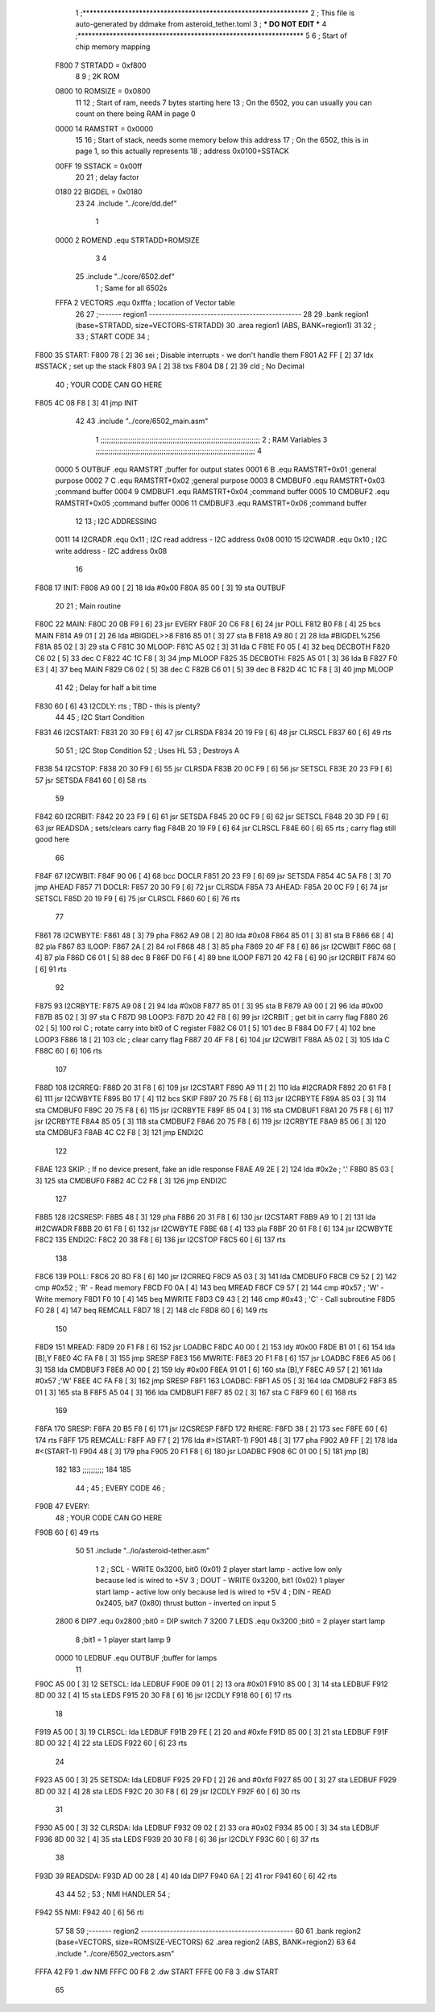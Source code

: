                               1 ;****************************************************************
                              2 ; This file is auto-generated by ddmake from asteroid_tether.toml
                              3 ; *** DO NOT EDIT ***
                              4 ;****************************************************************
                              5 
                              6 ; Start of chip memory mapping
                     F800     7 STRTADD = 0xf800
                              8 
                              9 ; 2K ROM
                     0800    10 ROMSIZE = 0x0800
                             11 
                             12 ; Start of ram, needs 7 bytes starting here
                             13 ; On the 6502, you can usually you can count on there being RAM in page 0
                     0000    14 RAMSTRT = 0x0000
                             15 
                             16 ; Start of stack, needs some memory below this address
                             17 ; On the 6502, this is in page 1, so this actually represents
                             18 ; address 0x0100+SSTACK
                     00FF    19 SSTACK = 0x00ff
                             20 
                             21 ; delay factor
                     0180    22 BIGDEL = 0x0180
                             23 
                             24         .include "../core/dd.def"
                              1 
                     0000     2 ROMEND  .equ    STRTADD+ROMSIZE
                              3 
                              4 
                             25         .include "../core/6502.def"
                              1 ; Same for all 6502s
                     FFFA     2 VECTORS .equ    0xfffa      ; location of Vector table
                             26 
                             27 ;------- region1  -----------------------------------------------
                             28 
                             29         .bank   region1 (base=STRTADD, size=VECTORS-STRTADD)
                             30         .area   region1 (ABS, BANK=region1)
                             31 
                             32 ;
                             33 ;       START CODE
                             34 ;
   F800                      35 START:
   F800 78            [ 2]   36         sei              ; Disable interrupts - we don't handle them
   F801 A2 FF         [ 2]   37         ldx     #SSTACK  ; set up the stack
   F803 9A            [ 2]   38         txs
   F804 D8            [ 2]   39         cld              ; No Decimal
                             40 ;       YOUR CODE CAN GO HERE
   F805 4C 08 F8      [ 3]   41         jmp     INIT
                             42 
                             43         .include "../core/6502_main.asm"
                              1 ;;;;;;;;;;;;;;;;;;;;;;;;;;;;;;;;;;;;;;;;;;;;;;;;;;;;;;;;;;;;;;;;;;;;;;;;;;;
                              2 ; RAM Variables 
                              3 ;;;;;;;;;;;;;;;;;;;;;;;;;;;;;;;;;;;;;;;;;;;;;;;;;;;;;;;;;;;;;;;;;;;;;;;;;;;
                              4 
                     0000     5 OUTBUF  .equ    RAMSTRT         ;buffer for output states
                     0001     6 B       .equ    RAMSTRT+0x01    ;general purpose
                     0002     7 C       .equ    RAMSTRT+0x02    ;general purpose
                     0003     8 CMDBUF0 .equ    RAMSTRT+0x03    ;command buffer
                     0004     9 CMDBUF1 .equ    RAMSTRT+0x04    ;command buffer
                     0005    10 CMDBUF2 .equ    RAMSTRT+0x05    ;command buffer
                     0006    11 CMDBUF3 .equ    RAMSTRT+0x06    ;command buffer
                             12 
                             13 ; I2C ADDRESSING
                     0011    14 I2CRADR .equ    0x11        ; I2C read address  - I2C address 0x08
                     0010    15 I2CWADR .equ    0x10        ; I2C write address - I2C address 0x08
                             16 
   F808                      17 INIT:
   F808 A9 00         [ 2]   18         lda     #0x00
   F80A 85 00         [ 3]   19         sta     OUTBUF
                             20 
                             21 ; Main routine
   F80C                      22 MAIN:
   F80C 20 0B F9      [ 6]   23         jsr     EVERY
   F80F 20 C6 F8      [ 6]   24         jsr     POLL
   F812 B0 F8         [ 4]   25         bcs     MAIN
   F814 A9 01         [ 2]   26         lda     #BIGDEL>>8
   F816 85 01         [ 3]   27         sta     B
   F818 A9 80         [ 2]   28         lda     #BIGDEL%256
   F81A 85 02         [ 3]   29         sta     C
   F81C                      30 MLOOP:
   F81C A5 02         [ 3]   31         lda     C
   F81E F0 05         [ 4]   32         beq     DECBOTH
   F820 C6 02         [ 5]   33         dec     C
   F822 4C 1C F8      [ 3]   34         jmp     MLOOP
   F825                      35 DECBOTH:
   F825 A5 01         [ 3]   36         lda     B
   F827 F0 E3         [ 4]   37         beq     MAIN
   F829 C6 02         [ 5]   38         dec     C
   F82B C6 01         [ 5]   39         dec     B
   F82D 4C 1C F8      [ 3]   40         jmp     MLOOP
                             41 
                             42 ; Delay for half a bit time
   F830 60            [ 6]   43 I2CDLY: rts             ; TBD - this is plenty?
                             44 
                             45 ; I2C Start Condition
   F831                      46 I2CSTART:
   F831 20 30 F9      [ 6]   47         jsr    CLRSDA      
   F834 20 19 F9      [ 6]   48         jsr    CLRSCL
   F837 60            [ 6]   49         rts
                             50 
                             51 ; I2C Stop Condition
                             52 ; Uses HL
                             53 ; Destroys A
   F838                      54 I2CSTOP:
   F838 20 30 F9      [ 6]   55         jsr    CLRSDA
   F83B 20 0C F9      [ 6]   56         jsr    SETSCL
   F83E 20 23 F9      [ 6]   57         jsr    SETSDA
   F841 60            [ 6]   58         rts
                             59         
   F842                      60 I2CRBIT:
   F842 20 23 F9      [ 6]   61         jsr     SETSDA
   F845 20 0C F9      [ 6]   62         jsr     SETSCL
   F848 20 3D F9      [ 6]   63         jsr     READSDA ; sets/clears carry flag
   F84B 20 19 F9      [ 6]   64         jsr     CLRSCL
   F84E 60            [ 6]   65         rts             ; carry flag still good here
                             66 
   F84F                      67 I2CWBIT:
   F84F 90 06         [ 4]   68         bcc     DOCLR
   F851 20 23 F9      [ 6]   69         jsr     SETSDA
   F854 4C 5A F8      [ 3]   70         jmp     AHEAD
   F857                      71 DOCLR:
   F857 20 30 F9      [ 6]   72         jsr     CLRSDA
   F85A                      73 AHEAD:
   F85A 20 0C F9      [ 6]   74         jsr     SETSCL
   F85D 20 19 F9      [ 6]   75         jsr     CLRSCL
   F860 60            [ 6]   76         rts
                             77         
   F861                      78 I2CWBYTE:
   F861 48            [ 3]   79         pha
   F862 A9 08         [ 2]   80         lda     #0x08
   F864 85 01         [ 3]   81         sta     B
   F866 68            [ 4]   82         pla
   F867                      83 ILOOP:
   F867 2A            [ 2]   84         rol
   F868 48            [ 3]   85         pha
   F869 20 4F F8      [ 6]   86         jsr     I2CWBIT
   F86C 68            [ 4]   87         pla
   F86D C6 01         [ 5]   88         dec     B
   F86F D0 F6         [ 4]   89         bne     ILOOP
   F871 20 42 F8      [ 6]   90         jsr     I2CRBIT
   F874 60            [ 6]   91         rts
                             92         
   F875                      93 I2CRBYTE:
   F875 A9 08         [ 2]   94         lda     #0x08
   F877 85 01         [ 3]   95         sta     B
   F879 A9 00         [ 2]   96         lda     #0x00
   F87B 85 02         [ 3]   97         sta     C
   F87D                      98 LOOP3:
   F87D 20 42 F8      [ 6]   99         jsr     I2CRBIT     ; get bit in carry flag
   F880 26 02         [ 5]  100         rol     C           ; rotate carry into bit0 of C register
   F882 C6 01         [ 5]  101         dec     B
   F884 D0 F7         [ 4]  102         bne     LOOP3
   F886 18            [ 2]  103         clc                 ; clear carry flag              
   F887 20 4F F8      [ 6]  104         jsr     I2CWBIT
   F88A A5 02         [ 3]  105         lda     C
   F88C 60            [ 6]  106         rts
                            107 
   F88D                     108 I2CRREQ:
   F88D 20 31 F8      [ 6]  109         jsr     I2CSTART
   F890 A9 11         [ 2]  110         lda         #I2CRADR
   F892 20 61 F8      [ 6]  111         jsr     I2CWBYTE
   F895 B0 17         [ 4]  112         bcs     SKIP
   F897 20 75 F8      [ 6]  113         jsr     I2CRBYTE
   F89A 85 03         [ 3]  114         sta     CMDBUF0
   F89C 20 75 F8      [ 6]  115         jsr     I2CRBYTE
   F89F 85 04         [ 3]  116         sta     CMDBUF1
   F8A1 20 75 F8      [ 6]  117         jsr     I2CRBYTE
   F8A4 85 05         [ 3]  118         sta     CMDBUF2
   F8A6 20 75 F8      [ 6]  119         jsr     I2CRBYTE
   F8A9 85 06         [ 3]  120         sta     CMDBUF3
   F8AB 4C C2 F8      [ 3]  121         jmp     ENDI2C
                            122     
   F8AE                     123 SKIP:                       ; If no device present, fake an idle response
   F8AE A9 2E         [ 2]  124         lda     #0x2e  ; '.'
   F8B0 85 03         [ 3]  125         sta     CMDBUF0
   F8B2 4C C2 F8      [ 3]  126         jmp     ENDI2C
                            127 
   F8B5                     128 I2CSRESP:
   F8B5 48            [ 3]  129         pha
   F8B6 20 31 F8      [ 6]  130         jsr     I2CSTART
   F8B9 A9 10         [ 2]  131         lda     #I2CWADR
   F8BB 20 61 F8      [ 6]  132         jsr     I2CWBYTE
   F8BE 68            [ 4]  133         pla
   F8BF 20 61 F8      [ 6]  134         jsr     I2CWBYTE
   F8C2                     135 ENDI2C:
   F8C2 20 38 F8      [ 6]  136         jsr     I2CSTOP
   F8C5 60            [ 6]  137         rts
                            138 
   F8C6                     139 POLL:
   F8C6 20 8D F8      [ 6]  140         jsr     I2CRREQ
   F8C9 A5 03         [ 3]  141         lda     CMDBUF0
   F8CB C9 52         [ 2]  142         cmp     #0x52           ; 'R' - Read memory
   F8CD F0 0A         [ 4]  143         beq     MREAD
   F8CF C9 57         [ 2]  144         cmp     #0x57           ; 'W' - Write memory
   F8D1 F0 10         [ 4]  145         beq     MWRITE
   F8D3 C9 43         [ 2]  146         cmp     #0x43           ; 'C' - Call subroutine
   F8D5 F0 28         [ 4]  147         beq     REMCALL
   F8D7 18            [ 2]  148         clc
   F8D8 60            [ 6]  149         rts
                            150 
   F8D9                     151 MREAD:
   F8D9 20 F1 F8      [ 6]  152         jsr     LOADBC
   F8DC A0 00         [ 2]  153         ldy     #0x00
   F8DE B1 01         [ 6]  154         lda     [B],Y
   F8E0 4C FA F8      [ 3]  155         jmp     SRESP
   F8E3                     156 MWRITE:
   F8E3 20 F1 F8      [ 6]  157         jsr     LOADBC
   F8E6 A5 06         [ 3]  158         lda     CMDBUF3
   F8E8 A0 00         [ 2]  159         ldy     #0x00
   F8EA 91 01         [ 6]  160         sta     [B],Y
   F8EC A9 57         [ 2]  161         lda     #0x57   ;'W'
   F8EE 4C FA F8      [ 3]  162         jmp     SRESP
   F8F1                     163 LOADBC:
   F8F1 A5 05         [ 3]  164         lda     CMDBUF2
   F8F3 85 01         [ 3]  165         sta     B
   F8F5 A5 04         [ 3]  166         lda     CMDBUF1
   F8F7 85 02         [ 3]  167         sta     C
   F8F9 60            [ 6]  168         rts
                            169         
   F8FA                     170 SRESP:
   F8FA 20 B5 F8      [ 6]  171         jsr    I2CSRESP
   F8FD                     172 RHERE:
   F8FD 38            [ 2]  173         sec
   F8FE 60            [ 6]  174         rts
   F8FF                     175 REMCALL:
   F8FF A9 F7         [ 2]  176         lda     #>(START-1)
   F901 48            [ 3]  177         pha
   F902 A9 FF         [ 2]  178         lda     #<(START-1)
   F904 48            [ 3]  179         pha
   F905 20 F1 F8      [ 6]  180         jsr     LOADBC
   F908 6C 01 00      [ 5]  181         jmp     [B]
                            182         
                            183 ;;;;;;;;;;
                            184 
                            185 
                             44 ;
                             45 ;       EVERY CODE
                             46 ;
   F90B                      47 EVERY:
                             48 ;       YOUR CODE CAN GO HERE
   F90B 60            [ 6]   49         rts
                             50 
                             51         .include "../io/asteroid-tether.asm"
                              1 
                              2 ; SCL  - WRITE 0x3200, bit0 (0x01) 2 player start lamp - active low only because led is wired to +5V
                              3 ; DOUT - WRITE 0x3200, bit1 (0x02) 1 player start lamp - active low only because led is wired to +5V
                              4 ; DIN  - READ  0x2405, bit7 (0x80) thrust button - inverted on input
                              5 
                     2800     6 DIP7    .equ    0x2800  ;bit0 = DIP switch 7
                     3200     7 LEDS    .equ    0x3200  ;bit0 = 2 player start lamp
                              8                         ;bit1 = 1 player start lamp
                              9         
                     0000    10 LEDBUF  .equ    OUTBUF  ;buffer for lamps
                             11 
   F90C A5 00         [ 3]   12 SETSCL: lda     LEDBUF
   F90E 09 01         [ 2]   13         ora     #0x01
   F910 85 00         [ 3]   14         sta     LEDBUF
   F912 8D 00 32      [ 4]   15         sta     LEDS
   F915 20 30 F8      [ 6]   16         jsr     I2CDLY
   F918 60            [ 6]   17         rts
                             18 
   F919 A5 00         [ 3]   19 CLRSCL: lda     LEDBUF
   F91B 29 FE         [ 2]   20         and     #0xfe
   F91D 85 00         [ 3]   21         sta     LEDBUF
   F91F 8D 00 32      [ 4]   22         sta     LEDS
   F922 60            [ 6]   23         rts
                             24     
   F923 A5 00         [ 3]   25 SETSDA: lda     LEDBUF
   F925 29 FD         [ 2]   26         and     #0xfd
   F927 85 00         [ 3]   27         sta     LEDBUF
   F929 8D 00 32      [ 4]   28         sta     LEDS
   F92C 20 30 F8      [ 6]   29         jsr     I2CDLY
   F92F 60            [ 6]   30         rts
                             31 
   F930 A5 00         [ 3]   32 CLRSDA: lda     LEDBUF
   F932 09 02         [ 2]   33         ora     #0x02
   F934 85 00         [ 3]   34         sta     LEDBUF
   F936 8D 00 32      [ 4]   35         sta     LEDS
   F939 20 30 F8      [ 6]   36         jsr     I2CDLY
   F93C 60            [ 6]   37         rts
                             38 
   F93D                      39 READSDA:        
   F93D AD 00 28      [ 4]   40         lda DIP7
   F940 6A            [ 2]   41         ror         
   F941 60            [ 6]   42         rts
                             43      
                             44     
                             52 ;
                             53 ;       NMI HANDLER
                             54 ;
   F942                      55 NMI:
   F942 40            [ 6]   56         rti
                             57 
                             58 
                             59 ;------- region2  -----------------------------------------------
                             60 
                             61         .bank   region2 (base=VECTORS, size=ROMSIZE-VECTORS)
                             62         .area   region2 (ABS, BANK=region2)
                             63 
                             64         .include "../core/6502_vectors.asm"
   FFFA 42 F9                 1         .dw     NMI
   FFFC 00 F8                 2         .dw     START
   FFFE 00 F8                 3         .dw     START
                             65 
